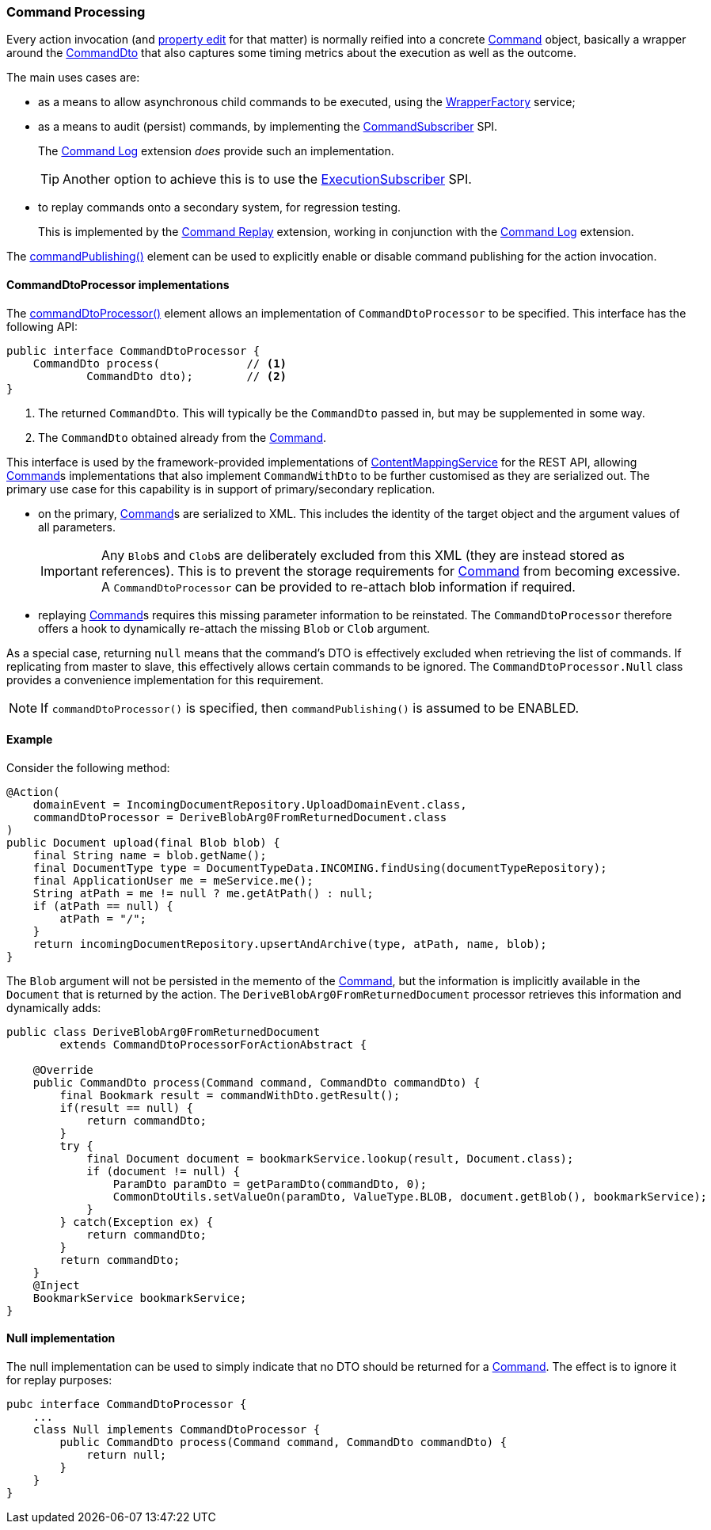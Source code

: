:Notice: Licensed to the Apache Software Foundation (ASF) under one or more contributor license agreements. See the NOTICE file distributed with this work for additional information regarding copyright ownership. The ASF licenses this file to you under the Apache License, Version 2.0 (the "License"); you may not use this file except in compliance with the License. You may obtain a copy of the License at. http://www.apache.org/licenses/LICENSE-2.0 . Unless required by applicable law or agreed to in writing, software distributed under the License is distributed on an "AS IS" BASIS, WITHOUT WARRANTIES OR  CONDITIONS OF ANY KIND, either express or implied. See the License for the specific language governing permissions and limitations under the License.
:page-partial:


=== Command Processing

Every action invocation (and xref:refguide:applib:index/annotation/Property.adoc#commandPublishing[property edit] for that matter) is normally reified into a concrete xref:refguide:applib:index/services/command/Command.adoc[Command] object, basically a wrapper around the xref:schema:cmd.adoc[CommandDto] that also captures some timing metrics about the execution as well as the outcome.

The main uses cases are:

* as a means to allow asynchronous child commands to be executed, using the xref:refguide:applib:index/services/wrapper/WrapperFactory.adoc[WrapperFactory] service;

* as a means to audit (persist) commands, by implementing the xref:refguide:applib:index/services/publishing/spi/CommandSubscriber.adoc[CommandSubscriber] SPI.
+
The xref:userguide:commandlog:about.adoc[Command Log] extension _does_ provide such an implementation.
+
TIP: Another option to achieve this is to use the xref:refguide:applib:index/services/publishing/spi/ExecutionSubscriber.adoc[ExecutionSubscriber] SPI.

* to replay commands onto a secondary system, for regression testing.
+
This is implemented by the xref:userguide:commandreplay:about.adoc[Command Replay] extension, working in conjunction with the xref:userguide:commandlog:about.adoc[Command Log] extension.

The xref:refguide:applib:index/annotation/Action.adoc#commandPublishing[commandPublishing()] element can be used to explicitly enable or disable command publishing for the action invocation.


==== CommandDtoProcessor implementations

The xref:refguide:applib:index/annotation/Action.adoc#commandDtoProcessor[commandDtoProcessor()] element allows an implementation of `CommandDtoProcessor` to be specified.
This interface has the following API:

[source,java]
----
public interface CommandDtoProcessor {
    CommandDto process(             // <.>
            CommandDto dto);        // <.>
}
----
<.> The returned `CommandDto`.
This will typically be the `CommandDto` passed in, but may be supplemented in some way.
<.> The `CommandDto` obtained already from the xref:refguide:applib:index/services/command/Command.adoc[Command].

This interface is used by the framework-provided implementations of xref:refguide:applib:index/services/conmap/ContentMappingService.adoc[ContentMappingService] for the REST API, allowing xref:refguide:applib:index/services/command/Command.adoc[Command]s implementations that also implement `CommandWithDto` to be further customised as they are serialized out.
The primary use case for this capability is in support of primary/secondary replication.

* on the primary, xref:refguide:applib:index/services/command/Command.adoc[Command]s are serialized to XML.
This includes the identity of the target object and the argument values of all parameters.

+
[IMPORTANT]
====
Any ``Blob``s and ``Clob``s are deliberately excluded from this XML (they are instead stored as references).
This is to prevent the storage requirements for xref:refguide:applib:index/services/command/Command.adoc[Command] from becoming excessive.
A `CommandDtoProcessor` can be provided to re-attach blob information if required.
====

* replaying xref:refguide:applib:index/services/command/Command.adoc[Command]s requires this missing parameter information to be reinstated.
The `CommandDtoProcessor` therefore offers a hook to dynamically re-attach the missing `Blob` or `Clob` argument.

As a special case, returning `null` means that the command's DTO is effectively excluded when retrieving the list of commands.
If replicating from master to slave, this effectively allows certain commands to be ignored.
The `CommandDtoProcessor.Null` class provides a convenience implementation for this requirement.

[NOTE]
====
If `commandDtoProcessor()` is specified, then `commandPublishing()` is assumed to be ENABLED.
====

==== Example

Consider the following method:

[source,java]
----
@Action(
    domainEvent = IncomingDocumentRepository.UploadDomainEvent.class,
    commandDtoProcessor = DeriveBlobArg0FromReturnedDocument.class
)
public Document upload(final Blob blob) {
    final String name = blob.getName();
    final DocumentType type = DocumentTypeData.INCOMING.findUsing(documentTypeRepository);
    final ApplicationUser me = meService.me();
    String atPath = me != null ? me.getAtPath() : null;
    if (atPath == null) {
        atPath = "/";
    }
    return incomingDocumentRepository.upsertAndArchive(type, atPath, name, blob);
}
----

The `Blob` argument will not be persisted in the memento of the xref:refguide:applib:index/services/command/Command.adoc[Command], but the information is implicitly available in the `Document` that is returned by the action.
The `DeriveBlobArg0FromReturnedDocument` processor retrieves this information and dynamically adds:

[source,java]
----
public class DeriveBlobArg0FromReturnedDocument
        extends CommandDtoProcessorForActionAbstract {

    @Override
    public CommandDto process(Command command, CommandDto commandDto) {
        final Bookmark result = commandWithDto.getResult();
        if(result == null) {
            return commandDto;
        }
        try {
            final Document document = bookmarkService.lookup(result, Document.class);
            if (document != null) {
                ParamDto paramDto = getParamDto(commandDto, 0);
                CommonDtoUtils.setValueOn(paramDto, ValueType.BLOB, document.getBlob(), bookmarkService);
            }
        } catch(Exception ex) {
            return commandDto;
        }
        return commandDto;
    }
    @Inject
    BookmarkService bookmarkService;
}
----

==== Null implementation

The null implementation can be used to simply indicate that no DTO should be returned for a xref:refguide:applib:index/services/command/Command.adoc[Command].
The effect is to ignore it for replay purposes:

[source,xml]
----
pubc interface CommandDtoProcessor {
    ...
    class Null implements CommandDtoProcessor {
        public CommandDto process(Command command, CommandDto commandDto) {
            return null;
        }
    }
}
----

